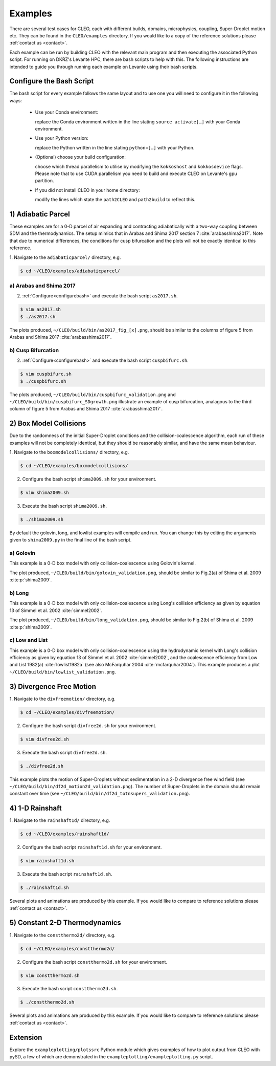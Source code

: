 .. _examples:

Examples
========

There are several test cases for CLEO, each with different builds,
domains, microphysics, coupling, Super-Droplet motion etc. They can be 
found in the ``CLEO/examples`` directory.  If you would like to
a copy of the reference solutions please :ref:`contact us <contact>`. 

Each example can be run by building CLEO with the relevant main program
and then executing the associated Python script. For running on
DKRZ's Levante HPC, there are bash scripts to help with this. 
The following instructions are intended to guide you through
running each example on Levante using their bash scripts.


.. _configurebash:

Configure the Bash Script
-------------------------

The bash script for every example follows the same layout and to use
one you will need to configure it in the following ways:

  * Use your Conda environment:

    replace the Conda environment written in the line
    stating ``source activate[…]`` with your Conda environment.

  * Use your Python version:

    replace the Python written in the line stating
    ``python=[…]`` with your Python.

  * (Optional) choose your build configuration:

    choose which thread parallelism to utilise by modifying the 
    ``kokkoshost`` and ``kokkosdevice`` flags. Please note that 
    to use CUDA parallelism you need to build and execute CLEO
    on Levante's gpu partition.

  * If you did not install CLEO in your home directory:

    modify the lines which state the ``path2CLEO`` and
    ``path2build`` to reflect this.

1) Adiabatic Parcel
-------------------
These examples are for a 0-D parcel of air expanding and
contracting adiabatically with a two-way coupling between
SDM and the thermodynamics. The setup mimics that in
Arabas and Shima 2017 section 7 :cite:`arabasshima2017`.
Note that due to numerical differences, the conditions
for cusp bifurcation and the plots will not be exactly
identical to this reference.

1. Navigate to the ``adiabaticparcel/`` directory,
e.g.

.. code-block:: console

  $ cd ~/CLEO/examples/adiabaticparcel/


a) Arabas and Shima 2017
########################
2. :ref:`Configure<configurebash>` and execute the bash script ``as2017.sh``. 

.. code-block:: console

  $ vim as2017.sh
  $ ./as2017.sh

The plots produced, 
``~/CLEO/build/bin/as2017_fig_[x].png``, should be 
similar to the columns of figure 5 from Arabas and
Shima 2017 :cite:`arabasshima2017`.

b) Cusp Bifurcation
###################
2. :ref:`Configure<configurebash>` and execute the bash script ``cuspbifurc.sh``. 

.. code-block:: console

  $ vim cuspbifurc.sh
  $ ./cuspbifurc.sh

The plots produced, 
``~/CLEO/build/bin/cuspbifurc_validation.png`` and
``~/CLEO/build/bin/cuspbifurc_SDgrowth.png`` 
illustrate an example of cusp bifurcation, analagous to the 
third column of figure 5 from Arabas and
Shima 2017 :cite:`arabasshima2017`.

2) Box Model Collisions
-----------------------

Due to the randomness of the initial Super-Droplet conditions and
the collision-coalescence algorithm, each run of these examples
will not be completely identical, but they should be reasonably
similar, and have the same mean behaviour.

1. Navigate to the ``boxmodelcollisions/`` directory,
e.g.

.. code-block:: console

  $ cd ~/CLEO/examples/boxmodelcollisions/

2. Configure the bash script ``shima2009.sh`` for your environment.

.. code-block:: console

  $ vim shima2009.sh

3. Execute the bash script ``shima2009.sh``. 

.. code-block:: console

  $ ./shima2009.sh

By default the golovin, long, and lowlist examples will compile
and run. You can change this by editing the arguments given to
``shima2009.py`` in the final line of the bash script.

a) Golovin
##########
This example is a 0-D box model with only collision-coalescence 
using Golovin's kernel.

The plot produced, 
``~/CLEO/build/bin/golovin_validation.png``, should be 
similar to Fig.2(a) of Shima et al. 2009 :cite:p:`shima2009`.

b) Long
#######
This example is a 0-D box model with only collision-coalescence 
using Long's collision efficiency as given by equation 13 of
Simmel et al. 2002 :cite:`simmel2002`.

The plot produced, 
``~/CLEO/build/bin/long_validation.png``, should be 
similar to Fig.2(b) of Shima et al. 2009 :cite:p:`shima2009`.

c) Low and List
###############
This example is a 0-D box model with only collision-coalescence 
using the hydrodynamic kernel with Long's collision efficiency as
given by equation 13 of Simmel et al. 2002 :cite:`simmel2002`, and the coalescence 
efficiency from Low and List 1982(a) :cite:`lowlist1982a`
(see also McFarquhar 2004 :cite:`mcfarquhar2004`).
This example produces a plot ``~/CLEO/build/bin/lowlist_validation.png``.

3) Divergence Free Motion
-------------------------

1. Navigate to the ``divfreemotion/`` directory,
e.g.

.. code-block:: console

  $ cd ~/CLEO/examples/divfreemotion/

2. Configure the bash script ``divfree2d.sh`` for your environment.

.. code-block:: console

  $ vim divfree2d.sh

3. Execute the bash script ``divfree2d.sh``. 

.. code-block:: console

  $ ./divfree2d.sh

This example plots the motion of Super-Droplets without
sedimentation in a 2-D divergence free wind field
(see ``~/CLEO/build/bin/df2d_motion2d_validation.png``).
The number of Super-Droplets in the domain should remain
constant over time
(see ``~/CLEO/build/bin/df2d_totnsupers_validation.png``).

4) 1-D Rainshaft
------------------------------

1. Navigate to the ``rainshaft1d/`` directory,
e.g.

.. code-block:: console

  $ cd ~/CLEO/examples/rainshaft1d/

2. Configure the bash script ``rainshaft1d.sh`` for your environment.

.. code-block:: console

  $ vim rainshaft1d.sh 

3. Execute the bash script ``rainshaft1d.sh``. 

.. code-block:: console

  $ ./rainshaft1d.sh

Several plots and animations are produced by this example. If
you would like to compare to reference solutions
please :ref:`contact us <contact>`.

5) Constant 2-D Thermodynamics 
------------------------------

1. Navigate to the ``constthermo2d/`` directory,
e.g.

.. code-block:: console

  $ cd ~/CLEO/examples/constthermo2d/

2. Configure the bash script ``constthermo2d.sh`` for your environment.

.. code-block:: console

  $ vim constthermo2d.sh 

3. Execute the bash script ``constthermo2d.sh``. 

.. code-block:: console

  $ ./constthermo2d.sh

Several plots and animations are produced by this example. If
you would like to compare to reference solutions
please :ref:`contact us <contact>`.

Extension
---------
Explore the ``exampleplotting/plotssrc`` Python module which
gives examples of how to plot output from CLEO with pySD, a few of 
which are demonstrated in the ``exampleplotting/exampleplotting.py`` 
script.